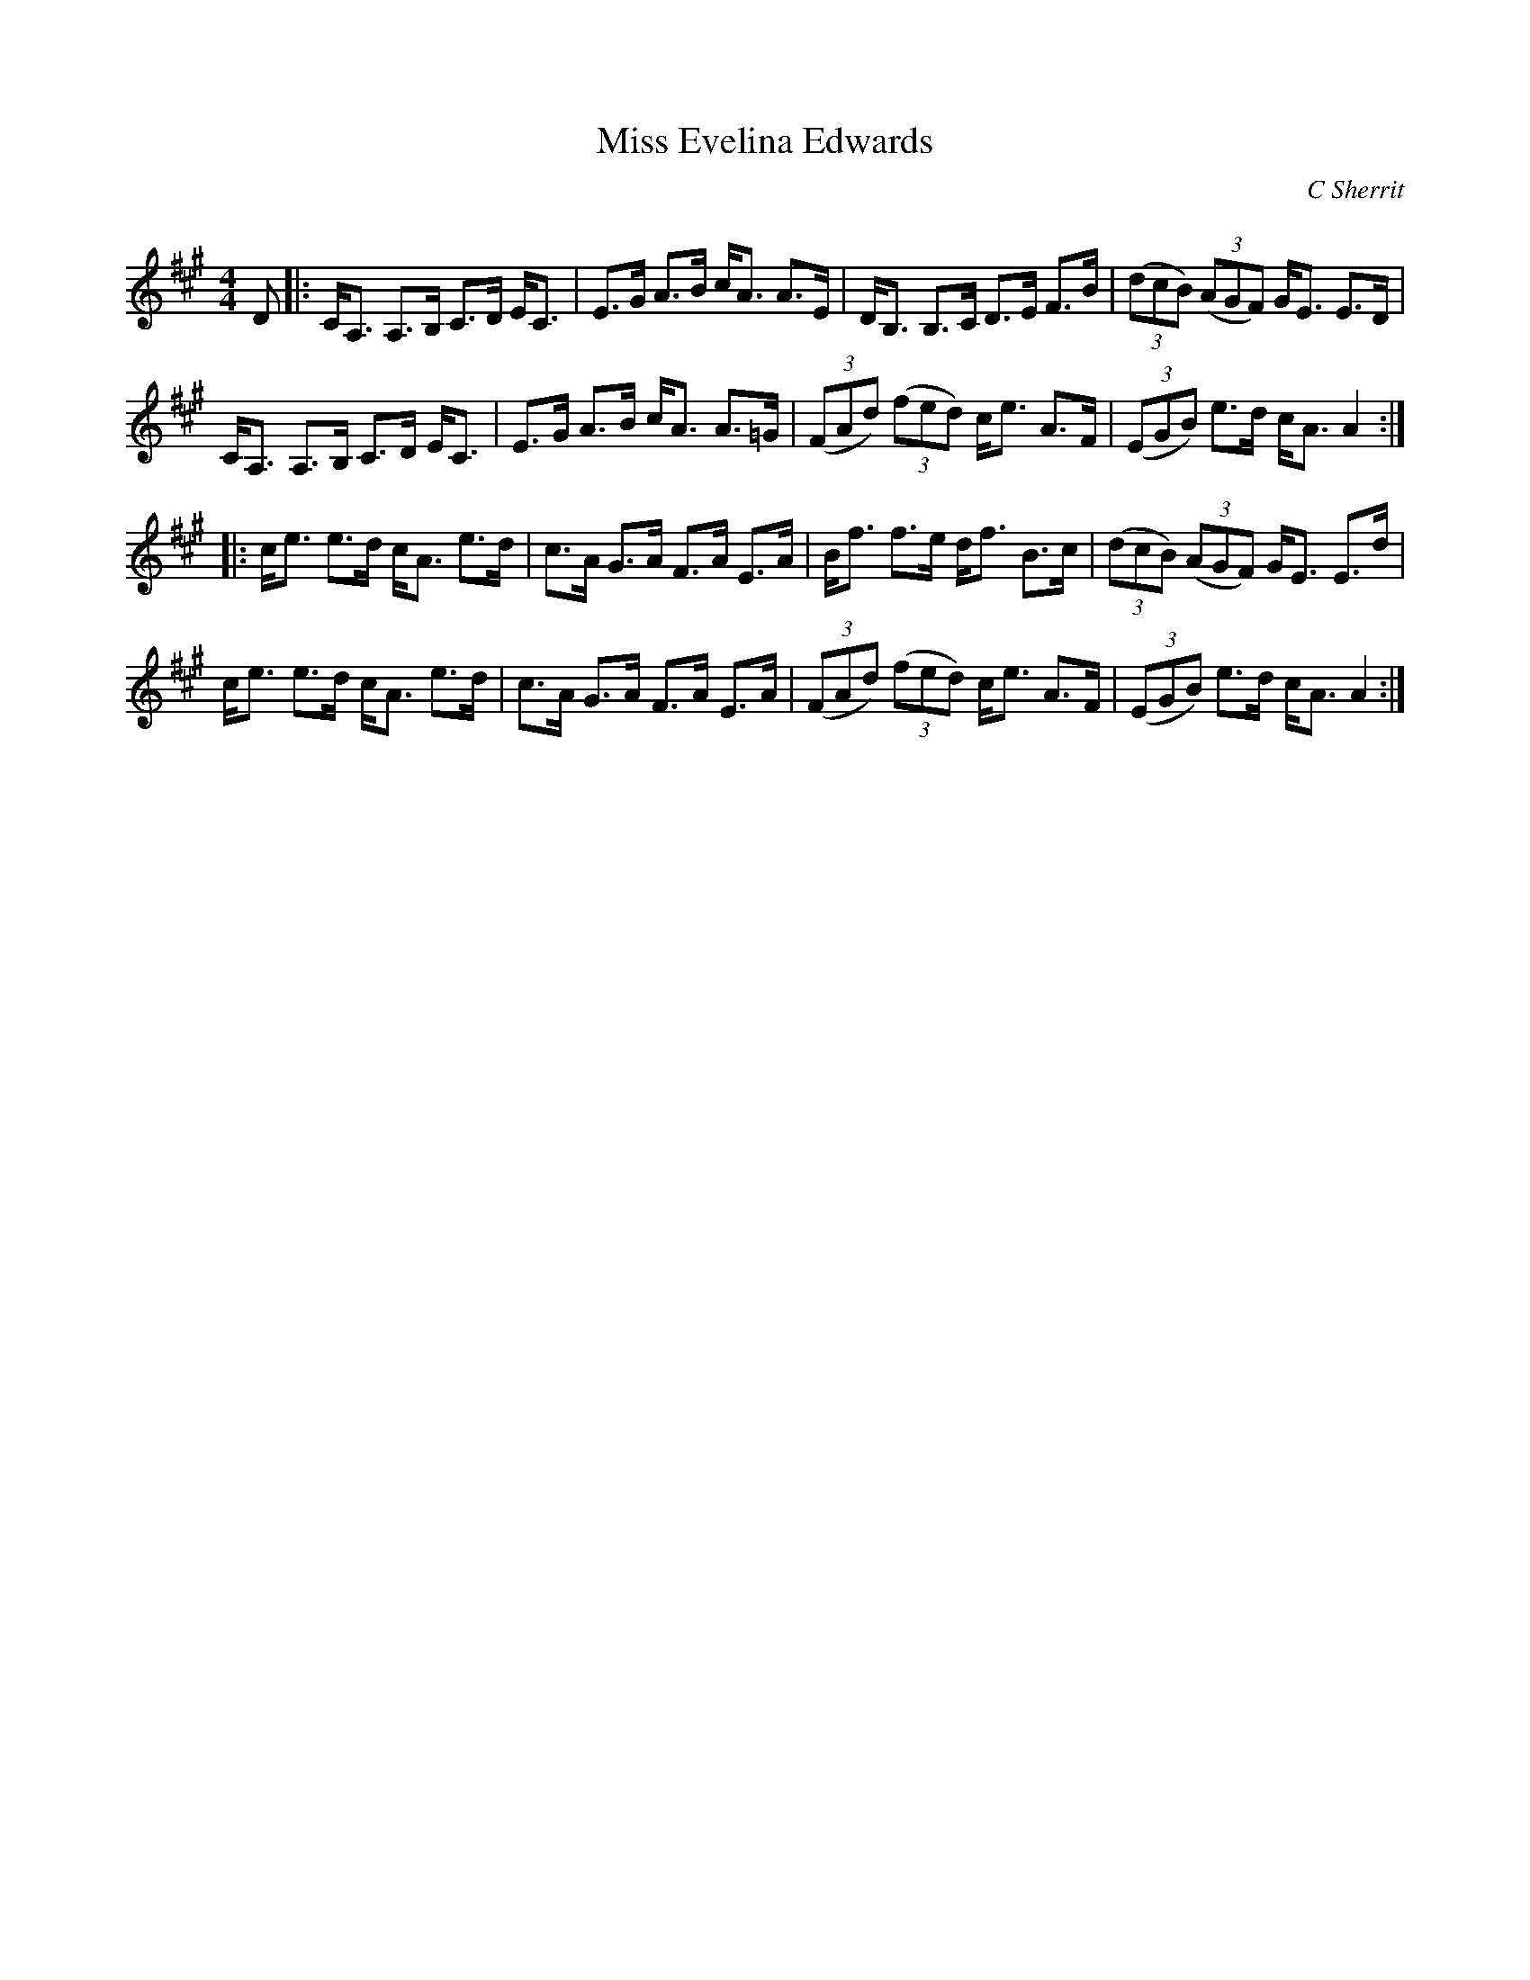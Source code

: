 X:1
T: Miss Evelina Edwards
C:C Sherrit
R:Strathspey
Q: 128
K:A
M:4/4
L:1/16
D2|:CA,3 A,3B, C3D EC3|E3G A3B cA3 A3E|DB,3 B,3C D3E F3B|((3d2c2B2) ((3A2G2F2) GE3 E3D|
CA,3 A,3B, C3D EC3|E3G A3B cA3 A3=G|((3F2A2d2) ((3f2e2d2) ce3 A3F|((3E2G2B2) e3d cA3 A4:|
|:ce3 e3d cA3 e3d|c3A G3A F3A E3A|Bf3 f3e df3 B3c|((3d2c2B2) ((3A2G2F2) GE3 E3d|
ce3 e3d cA3 e3d|c3A G3A F3A E3A|((3F2A2d2) ((3f2e2d2) ce3 A3F|((3E2G2B2) e3d cA3 A4:|
